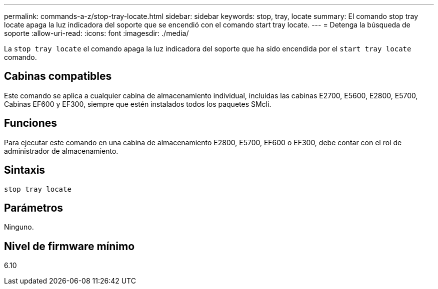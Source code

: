 ---
permalink: commands-a-z/stop-tray-locate.html 
sidebar: sidebar 
keywords: stop, tray, locate 
summary: El comando stop tray locate apaga la luz indicadora del soporte que se encendió con el comando start tray locate. 
---
= Detenga la búsqueda de soporte
:allow-uri-read: 
:icons: font
:imagesdir: ./media/


[role="lead"]
La `stop tray locate` el comando apaga la luz indicadora del soporte que ha sido encendida por el `start tray locate` comando.



== Cabinas compatibles

Este comando se aplica a cualquier cabina de almacenamiento individual, incluidas las cabinas E2700, E5600, E2800, E5700, Cabinas EF600 y EF300, siempre que estén instalados todos los paquetes SMcli.



== Funciones

Para ejecutar este comando en una cabina de almacenamiento E2800, E5700, EF600 o EF300, debe contar con el rol de administrador de almacenamiento.



== Sintaxis

[listing]
----
stop tray locate
----


== Parámetros

Ninguno.



== Nivel de firmware mínimo

6.10

